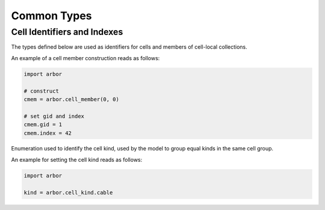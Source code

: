 .. _pycommon:

Common Types
=====================

Cell Identifiers and Indexes
----------------------------
The types defined below are used as identifiers for cells and members of cell-local collections.

.. module:: arbor

.. class:: cell_member

    .. function:: cell_member(gid, index)

        Construct a cell member with parameters :attr:`gid` and :attr:`index` for global identification of a cell-local item.

        Items of type :class:`cell_member` must:

        * be associated with a unique cell, identified by the member :attr:`gid`;
        * identify an item within a cell-local collection by the member :attr:`index`.

        An example is uniquely identifying a synapse in the model.
        Each synapse has a post-synaptic cell (with :attr:`gid`), and an :attr:`index` into the set of synapses on the post-synaptic cell.

        Lexographically ordered by :attr:`gid`, then :attr:`index`.

    .. attribute:: gid

        The global identifier of the cell.

    .. attribute:: index

        The cell-local index of the item.
        Local indices for items within a particular cell-local collection should be zero-based and numbered contiguously.

    An example of a cell member construction reads as follows:

    .. container:: example-code

        .. code-block:: python

            import arbor

            # construct
            cmem = arbor.cell_member(0, 0)

            # set gid and index
            cmem.gid = 1
            cmem.index = 42

.. class:: cell_kind

    Enumeration used to identify the cell kind, used by the model to group equal kinds in the same cell group.

    .. attribute:: cable

        A cell with morphology described by branching 1D cable segments.

    .. attribute:: lif

        A leaky-integrate and fire neuron.

    .. attribute:: spike_source

        A proxy cell that generates spikes from a spike sequence provided by the user.

    .. attribute:: benchmark

        A proxy cell used for benchmarking.

    An example for setting the cell kind reads as follows:

    .. container:: example-code

        .. code-block:: python

            import arbor

            kind = arbor.cell_kind.cable
